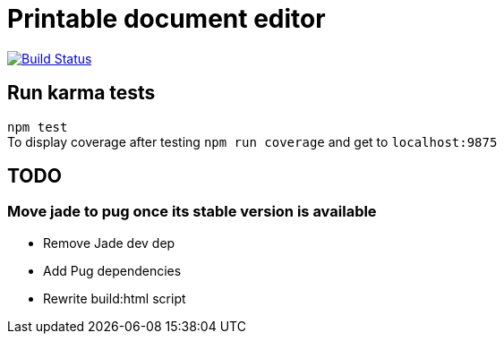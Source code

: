 # Printable document editor

image:https://travis-ci.org/ekougs/printable-doc-editor.svg?branch=continuous-deployment["Build Status", link="https://travis-ci.org/ekougs/printable-doc-editor"]

## Run karma tests
:hardbreaks:
`npm test`
To display coverage after testing `npm run coverage` and get to `localhost:9875`

## TODO
### Move jade to pug once its stable version is available

- Remove Jade dev dep
- Add Pug dependencies
- Rewrite build:html script